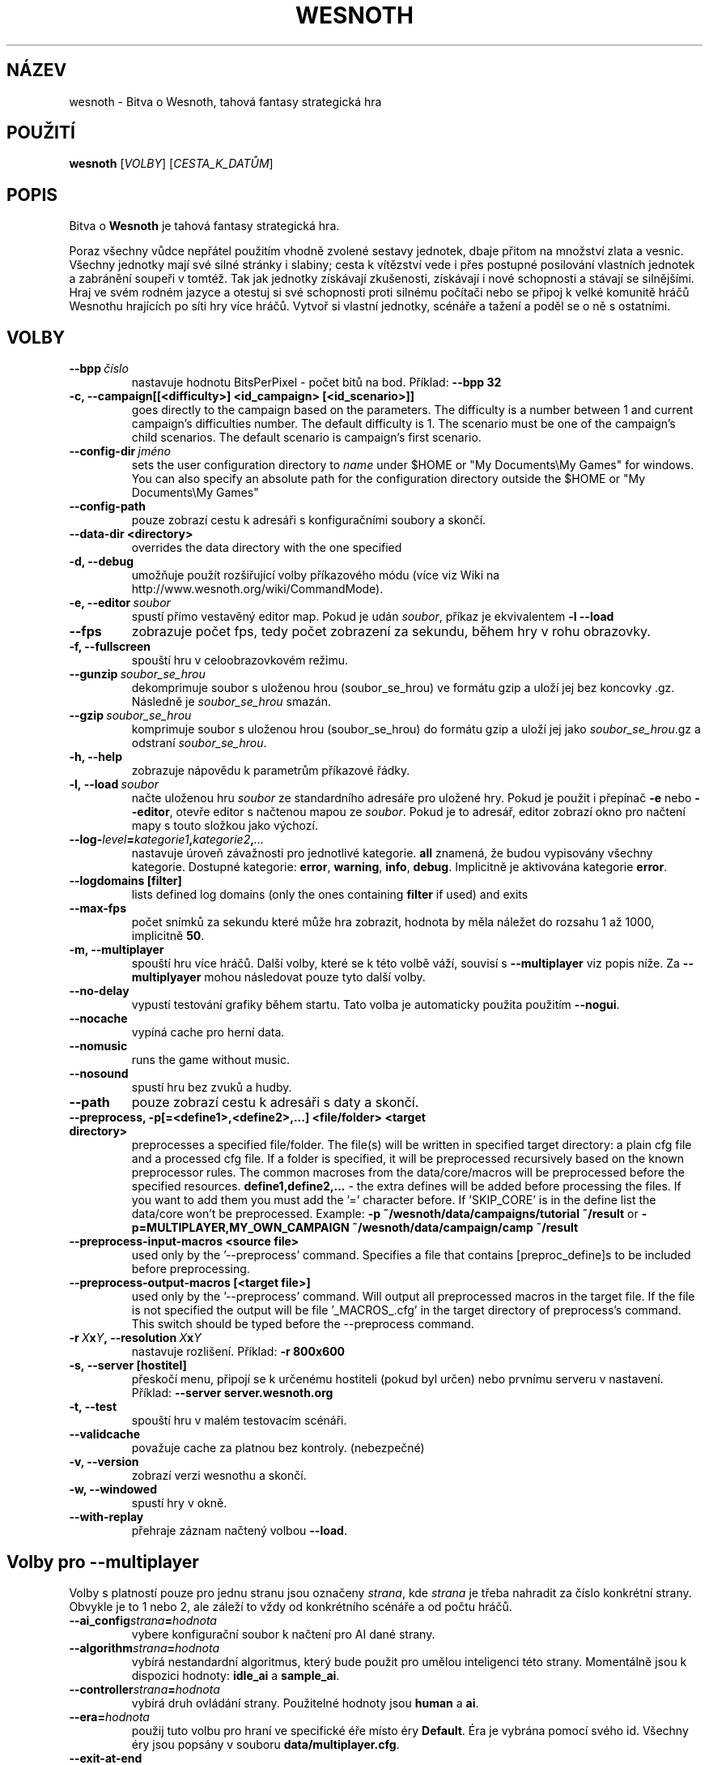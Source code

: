 .\" This program is free software; you can redistribute it and/or modify
.\" it under the terms of the GNU General Public License as published by
.\" the Free Software Foundation; either version 2 of the License, or
.\" (at your option) any later version.
.\"
.\" This program is distributed in the hope that it will be useful,
.\" but WITHOUT ANY WARRANTY; without even the implied warranty of
.\" MERCHANTABILITY or FITNESS FOR A PARTICULAR PURPOSE.  See the
.\" GNU General Public License for more details.
.\"
.\" You should have received a copy of the GNU General Public License
.\" along with this program; if not, write to the Free Software
.\" Foundation, Inc., 51 Franklin Street, Fifth Floor, Boston, MA  02110-1301  USA
.\"
.
.\"*******************************************************************
.\"
.\" This file was generated with po4a. Translate the source file.
.\"
.\"*******************************************************************
.TH WESNOTH 6 2011 wesnoth "Bitva o Wesnoth"
.
.SH NÁZEV
wesnoth \- Bitva o Wesnoth, tahová fantasy strategická hra
.
.SH POUŽITÍ
.
\fBwesnoth\fP [\fIVOLBY\fP] [\fICESTA_K_DATŮM\fP]
.
.SH POPIS
.
Bitva o \fBWesnoth\fP je tahová fantasy strategická hra.

Poraz všechny vůdce nepřátel použitím vhodně zvolené sestavy jednotek, dbaje
přitom na množství zlata a vesnic. Všechny jednotky mají své silné stránky i
slabiny; cesta k vítězství vede i přes postupné posilování vlastních
jednotek a zabránění soupeři v tomtéž. Tak jak jednotky získávají
zkušenosti, získávají i nové schopnosti a stávají se silnějšími. Hraj ve
svém rodném jazyce a otestuj si své schopnosti proti silnému počítači nebo
se připoj k velké komunitě hráčů Wesnothu hrajících po síti hry více
hráčů. Vytvoř si vlastní jednotky, scénáře a tažení a poděl se o ně s
ostatními.
.
.SH VOLBY
.
.TP 
\fB\-\-bpp\fP\fI\ číslo\fP
nastavuje hodnotu BitsPerPixel \- počet bitů na bod. Příklad: \fB\-\-bpp 32\fP
.TP 
\fB\-c, \-\-campaign[[<difficulty>] <id_campaign> [<id_scenario>]]\fP
goes directly to the campaign based on the parameters.  The difficulty is a
number between 1 and current campaign's difficulties number.  The default
difficulty is 1.  The scenario must be one of the campaign's child
scenarios. The default scenario is campaign's first scenario.
.TP 
\fB\-\-config\-dir\fP\fI\ jméno\fP
sets the user configuration directory to \fIname\fP under $HOME or "My
Documents\eMy Games" for windows.  You can also specify an absolute path for
the configuration directory outside the $HOME or "My Documents\eMy Games"
.TP 
\fB\-\-config\-path\fP
pouze zobrazí cestu k adresáři s konfiguračními soubory a skončí.
.TP 
\fB\-\-data\-dir <directory>\fP
overrides the data directory with the one specified
.TP 
\fB\-d, \-\-debug\fP
umožňuje použít rozšiřující volby příkazového módu (více viz Wiki na
http://www.wesnoth.org/wiki/CommandMode).
.TP 
\fB\-e, \-\-editor\fP\fI\ soubor\fP
spustí přímo vestavěný editor map. Pokud je udán \fIsoubor\fP, příkaz je
ekvivalentem \fB\-l \-\-load\fP
.TP 
\fB\-\-fps\fP
zobrazuje počet fps, tedy počet zobrazení za sekundu, během hry v rohu
obrazovky.
.TP 
\fB\-f, \-\-fullscreen\fP
spouští hru v celoobrazovkovém režimu.
.TP 
\fB\-\-gunzip\fP\fI\ soubor_se_hrou\fP
dekomprimuje soubor s uloženou hrou (soubor_se_hrou) ve formátu gzip a uloží
jej bez koncovky .gz. Následně je \fIsoubor_se_hrou\fP smazán.
.TP 
\fB\-\-gzip\fP\fI\ soubor_se_hrou\fP
komprimuje soubor s uloženou hrou (soubor_se_hrou) do formátu gzip a uloží
jej jako \fIsoubor_se_hrou\fP.gz a odstraní \fIsoubor_se_hrou\fP.
.TP 
\fB\-h, \-\-help\fP
zobrazuje nápovědu k parametrům příkazové řádky.
.TP 
\fB\-l,\ \-\-load\fP\fI\ soubor\fP
načte uloženou hru \fIsoubor\fP ze standardního adresáře pro uložené hry. Pokud
je použit i přepínač \fB\-e\fP nebo \fB\-\-editor\fP, otevře editor s načtenou mapou
ze \fIsoubor\fP. Pokud je to adresář, editor zobrazí okno pro načtení mapy s
touto složkou jako výchozí.
.TP 
\fB\-\-log\-\fP\fIlevel\fP\fB=\fP\fIkategorie1\fP\fB,\fP\fIkategorie2\fP\fB,\fP\fI...\fP
nastavuje úroveň závažnosti pro jednotlivé kategorie. \fBall\fP znamená, že
budou vypisovány všechny kategorie. Dostupné kategorie: \fBerror\fP,\ \fBwarning\fP,\ \fBinfo\fP,\ \fBdebug\fP. Implicitně je aktivována kategorie
\fBerror\fP.
.TP 
\fB\-\-logdomains\ [filter]\fP
lists defined log domains (only the ones containing \fBfilter\fP if used) and
exits
.TP 
\fB\-\-max\-fps\fP
počet snímků za sekundu které může hra zobrazit, hodnota by měla náležet do
rozsahu 1 až 1000, implicitně \fB50\fP.
.TP 
\fB\-m, \-\-multiplayer\fP
spouští hru více hráčů. Další volby, které se k této volbě váží, souvisí s
\fB\-\-multiplayer\fP viz popis níže. Za \fB\-\-multiplyayer\fP mohou následovat pouze
tyto další volby.
.TP 
\fB\-\-no\-delay\fP
vypustí testování grafiky během startu. Tato volba je automaticky použita
použitím \fB\-\-nogui\fP.
.TP 
\fB\-\-nocache\fP
vypíná cache pro herní data.
.TP 
\fB\-\-nomusic\fP
runs the game without music.
.TP 
\fB\-\-nosound\fP
spustí hru bez zvuků a hudby.
.TP 
\fB\-\-path\fP
pouze zobrazí cestu k adresáři s daty a skončí.
.TP 
\fB\-\-preprocess, \-p[=<define1>,<define2>,...] <file/folder> <target directory>\fP
preprocesses a specified file/folder. The file(s) will be written in
specified target directory: a plain cfg file and a processed cfg file. If a
folder is specified, it will be preprocessed recursively based on the known
preprocessor rules. The common macroses from the data/core/macros will be
preprocessed before the specified resources.  \fBdefine1,define2,...\fP \- the
extra defines will be added before processing the files. If you want to add
them you must add the '=' character before.  If 'SKIP_CORE' is in the define
list the data/core won't be preprocessed.  Example: \fB\-p
~/wesnoth/data/campaigns/tutorial ~/result\fP or
\fB\-p=MULTIPLAYER,MY_OWN_CAMPAIGN ~/wesnoth/data/campaign/camp ~/result\fP
.TP 
\fB\-\-preprocess\-input\-macros <source file>\fP
used only by the '\-\-preprocess' command.  Specifies a file that contains
[preproc_define]s to be included before preprocessing.
.TP 
\fB\-\-preprocess\-output\-macros [<target file>]\fP
used only by the '\-\-preprocess' command.  Will output all preprocessed
macros in the target file. If the file is not specified the output will be
file '_MACROS_.cfg' in the target directory of preprocess's command.  This
switch should be typed before the \-\-preprocess command.
.TP 
\fB\-r\ \fP\fIX\fP\fBx\fP\fIY\fP\fB,\ \-\-resolution\ \fP\fIX\fP\fBx\fP\fIY\fP
nastavuje rozlišení. Příklad: \fB\-r 800x600\fP
.TP 
\fB\-s,\ \-\-server\ [hostitel]\fP
přeskočí menu, připojí se k určenému hostiteli (pokud byl určen) nebo
prvnímu serveru v nastavení. Příklad: \fB\-\-server server.wesnoth.org\fP
.TP 
\fB\-t, \-\-test\fP
spouští hru v malém testovacím scénáři.
.TP 
\fB\-\-validcache\fP
považuje cache za platnou bez kontroly. (nebezpečné)
.TP 
\fB\-v, \-\-version\fP
zobrazí verzi wesnothu a skončí.
.TP 
\fB\-w, \-\-windowed\fP
spustí hry v okně.
.TP 
\fB\-\-with\-replay\fP
přehraje záznam načtený volbou \fB\-\-load\fP.
.
.SH "Volby pro \-\-multiplayer"
.
Volby s platností pouze pro jednu stranu jsou označeny \fIstrana\fP, kde
\fIstrana\fP je třeba nahradit za číslo konkrétní strany. Obvykle je to 1 nebo
2, ale záleží to vždy od konkrétního scénáře a od počtu hráčů.
.TP 
\fB\-\-ai_config\fP\fIstrana\fP\fB=\fP\fIhodnota\fP
vybere konfigurační soubor k načtení pro AI dané strany.
.TP 
\fB\-\-algorithm\fP\fIstrana\fP\fB=\fP\fIhodnota\fP
vybírá nestandardní algoritmus, který bude použit pro umělou inteligenci
této strany. Momentálně jsou k dispozici hodnoty: \fBidle_ai\fP a \fBsample_ai\fP.
.TP 
\fB\-\-controller\fP\fIstrana\fP\fB=\fP\fIhodnota\fP
vybírá druh ovládání strany. Použitelné hodnoty jsou \fBhuman\fP a \fBai\fP.
.TP 
\fB\-\-era=\fP\fIhodnota\fP
použij tuto volbu pro hraní ve specifické éře místo éry \fBDefault\fP. Éra je
vybrána pomocí svého id. Všechny éry jsou popsány v souboru
\fBdata/multiplayer.cfg\fP.
.TP 
\fB\-\-exit\-at\-end\fP
skončí hru při konci scénáře, tedy bez zobrazení okénka s informací o
vítězství/prohře, které vyžaduje uživatelskou akci \- stisk tlačítka OK. Tato
volba se používá při různých měřeních.
.TP 
\fB\-\-nogui\fP
spouští hru bez GUI. Musí být použito před \fB\-\-multiplayer\fP pro docílení
kýženého efektu.
.TP 
\fB\-\-parm\fP\fIstrana\fP\fB=\fP\fIjméno\fP\fB:\fP\fIhodnota\fP
nastavuje další parametry pro tuto stranu. Jméno a hodnota parametru závisí
na hodnotách voleb \fB\-\-controller\fP a \fB\-\-algorithm.\fP Mělo by být použito
pouze lidmi vyvíjejícími si vlastní umělou inteligenci (není
zdokumentováno).
.TP 
\fB\-\-scenario=\fP\fIhodnota\fP
vybírá scénář pro hru více hráčů podle id. Implicitní scénář je
\fBmultiplayer_The_Freelands\fP.
.TP 
\fB\-\-side\fP\fIstrana\fP\fB=\fP\fIhodnota\fP
vybírá frakci současné éry pro vybranou stranu. Frakce je vybrána na základě
ID. Frakce jsou popsány v souboru data/multiplayer.cfg
.TP 
\fB\-\-turns=\fP\fIhodnota\fP
nastavuje počet kol pro vybraný scénář, implicitně je \fB50\fP.
.
.SH "NÁVRATOVÝ STATUS"
.
Status normálního ukončení je 0. Návratový tatus 1 pak signalizuje chybu
inicializace (ať už jde o knihovnu SDL, video, fonty či jiné
knihovny). Status 2 pak signalizuje chybu při zpracování nějaké volby z
příkazového řádku.
.
.SH AUTOŘI
.
Vytvořil David White <davidnwhite@verizon.net>.
.br
Upravili Nils Kneuper <crazy\-ivanovic@gmx.net>, ott
<ott@gaon.net> a Soliton <soliton.de@gmail.com>.
.br
Tuto manovou stránku původně vytvořil Cyril Bouthors
<cyril@bouthors.org>. Překlad Oto 'tapik' Buchta
<tapik@buchtovi.cz>
.br
Navštivte oficiální stránky: http://www.wesnoth.org/
.
.SH COPYRIGHT
.
Copyright \(co 2003\-2011 David White <davidnwhite@verizon.net>
.br
Toto je Svobodný Software; je licencován pod licencí GPL verze 2, tak jak je
publikována nadací Free Software Foundation. Tento program je bez záruky, a
to i co se týká obchodovatelnosti a použitelnosti.
.
.SH "VIZ TAKÉ"
.
\fBwesnothd\fP(6).
